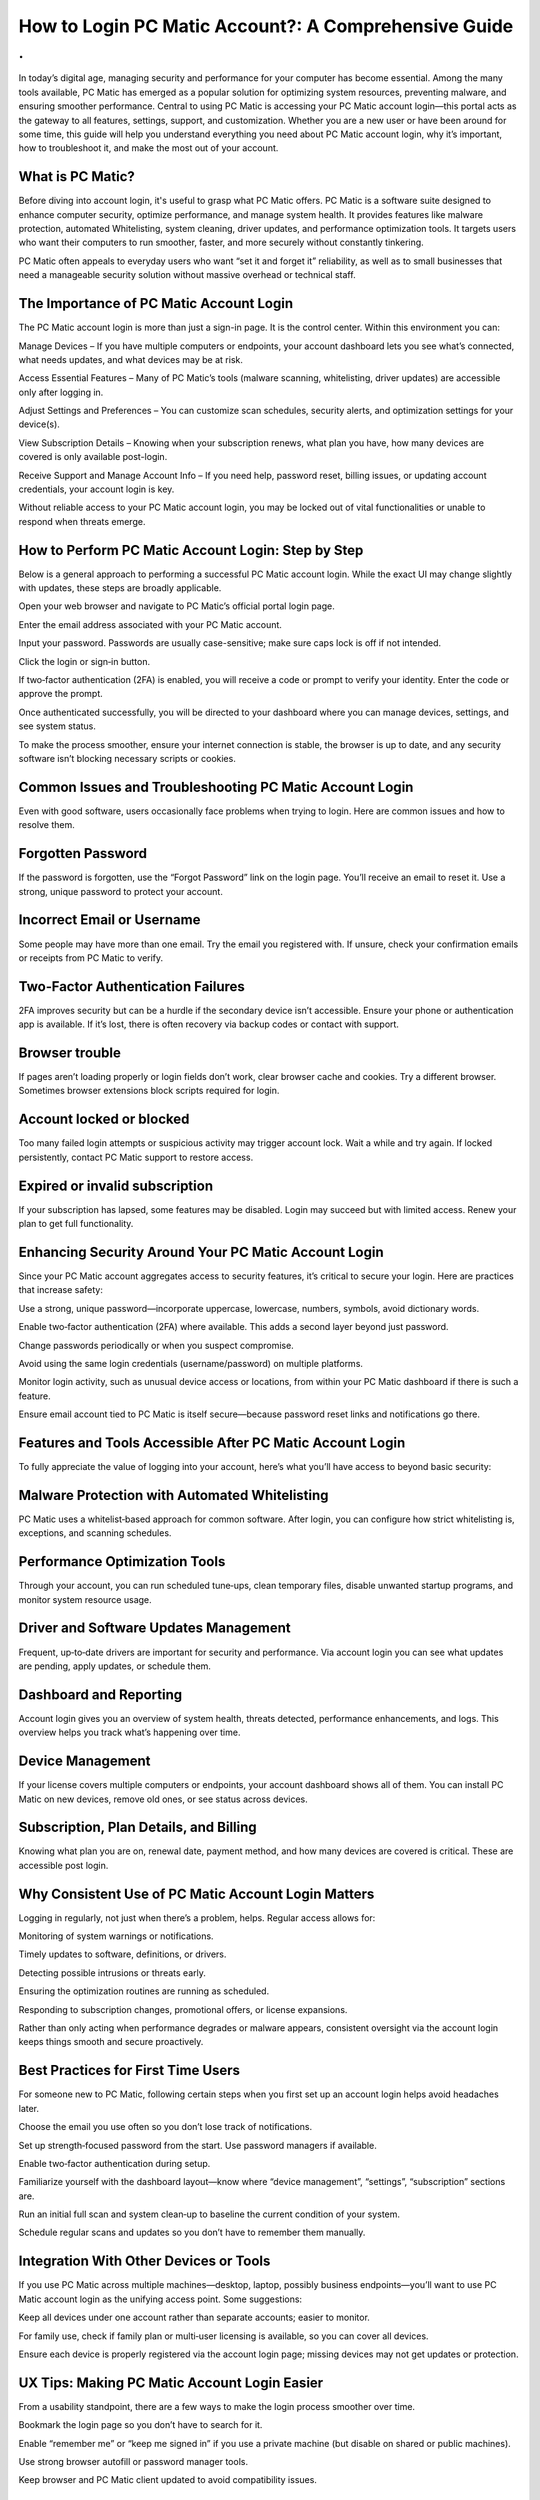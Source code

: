 How to Login PC Matic Account?: A Comprehensive Guide
============================================
.
.

.. image:: login.png
   :alt: My Project Logo
   :width: 400px
   :align: center
   :target: https://aclogportal.com/


In today’s digital age, managing security and performance for your computer has become essential. Among the many tools available, PC Matic has emerged as a popular solution for optimizing system resources, preventing malware, and ensuring smoother performance. Central to using PC Matic is accessing your PC Matic account login—this portal acts as the gateway to all features, settings, support, and customization. Whether you are a new user or have been around for some time, this guide will help you understand everything you need about PC Matic account login, why it’s important, how to troubleshoot it, and make the most out of your account.

What is PC Matic?
________________________

Before diving into account login, it's useful to grasp what PC Matic offers. PC Matic is a software suite designed to enhance computer security, optimize performance, and manage system health. It provides features like malware protection, automated Whitelisting, system cleaning, driver updates, and performance optimization tools. It targets users who want their computers to run smoother, faster, and more securely without constantly tinkering.

PC Matic often appeals to everyday users who want “set it and forget it” reliability, as well as to small businesses that need a manageable security solution without massive overhead or technical staff.

The Importance of PC Matic Account Login
________________________

The PC Matic account login is more than just a sign-in page. It is the control center. Within this environment you can:

Manage Devices – If you have multiple computers or endpoints, your account dashboard lets you see what’s connected, what needs updates, and what devices may be at risk.

Access Essential Features – Many of PC Matic’s tools (malware scanning, whitelisting, driver updates) are accessible only after logging in.

Adjust Settings and Preferences – You can customize scan schedules, security alerts, and optimization settings for your device(s).

View Subscription Details – Knowing when your subscription renews, what plan you have, how many devices are covered is only available post-login.

Receive Support and Manage Account Info – If you need help, password reset, billing issues, or updating account credentials, your account login is key.

Without reliable access to your PC Matic account login, you may be locked out of vital functionalities or unable to respond when threats emerge.

How to Perform PC Matic Account Login: Step by Step
________________________

Below is a general approach to performing a successful PC Matic account login. While the exact UI may change slightly with updates, these steps are broadly applicable.

Open your web browser and navigate to PC Matic’s official portal login page.

Enter the email address associated with your PC Matic account.

Input your password. Passwords are usually case-sensitive; make sure caps lock is off if not intended.

Click the login or sign‑in button.

If two‑factor authentication (2FA) is enabled, you will receive a code or prompt to verify your identity. Enter the code or approve the prompt.

Once authenticated successfully, you will be directed to your dashboard where you can manage devices, settings, and see system status.

To make the process smoother, ensure your internet connection is stable, the browser is up to date, and any security software isn’t blocking necessary scripts or cookies.

Common Issues and Troubleshooting PC Matic Account Login
________________________

Even with good software, users occasionally face problems when trying to login. Here are common issues and how to resolve them.

Forgotten Password
________________________
                              
If the password is forgotten, use the “Forgot Password” link on the login page. You’ll receive an email to reset it. Use a strong, unique password to protect your account.

Incorrect Email or Username
________________________
                              
Some people may have more than one email. Try the email you registered with. If unsure, check your confirmation emails or receipts from PC Matic to verify.

Two‑Factor Authentication Failures
________________________
                              
2FA improves security but can be a hurdle if the secondary device isn’t accessible. Ensure your phone or authentication app is available. If it’s lost, there is often recovery via backup codes or contact with support.

Browser trouble
________________________
                              
If pages aren’t loading properly or login fields don’t work, clear browser cache and cookies. Try a different browser. Sometimes browser extensions block scripts required for login.

Account locked or blocked
________________________
                              
Too many failed login attempts or suspicious activity may trigger account lock. Wait a while and try again. If locked persistently, contact PC Matic support to restore access.

Expired or invalid subscription
________________________
                              
If your subscription has lapsed, some features may be disabled. Login may succeed but with limited access. Renew your plan to get full functionality.

Enhancing Security Around Your PC Matic Account Login
________________________

Since your PC Matic account aggregates access to security features, it’s critical to secure your login. Here are practices that increase safety:

Use a strong, unique password—incorporate uppercase, lowercase, numbers, symbols, avoid dictionary words.

Enable two‑factor authentication (2FA) where available. This adds a second layer beyond just password.

Change passwords periodically or when you suspect compromise.

Avoid using the same login credentials (username/password) on multiple platforms.

Monitor login activity, such as unusual device access or locations, from within your PC Matic dashboard if there is such a feature.

Ensure email account tied to PC Matic is itself secure—because password reset links and notifications go there.

Features and Tools Accessible After PC Matic Account Login
________________________

To fully appreciate the value of logging into your account, here’s what you’ll have access to beyond basic security:

Malware Protection with Automated Whitelisting
________________________
PC Matic uses a whitelist‑based approach for common software. After login, you can configure how strict whitelisting is, exceptions, and scanning schedules.

Performance Optimization Tools
________________________
  
Through your account, you can run scheduled tune‑ups, clean temporary files, disable unwanted startup programs, and monitor system resource usage.

Driver and Software Updates Management
________________________
  
Frequent, up‑to‑date drivers are important for security and performance. Via account login you can see what updates are pending, apply updates, or schedule them.

Dashboard and Reporting
________________________
  
Account login gives you an overview of system health, threats detected, performance enhancements, and logs. This overview helps you track what’s happening over time.

Device Management
________________________
  
If your license covers multiple computers or endpoints, your account dashboard shows all of them. You can install PC Matic on new devices, remove old ones, or see status across devices.

Subscription, Plan Details, and Billing
________________________
  
Knowing what plan you are on, renewal date, payment method, and how many devices are covered is critical. These are accessible post login.

Why Consistent Use of PC Matic Account Login Matters
________________________
  

Logging in regularly, not just when there’s a problem, helps. Regular access allows for:

Monitoring of system warnings or notifications.

Timely updates to software, definitions, or drivers.

Detecting possible intrusions or threats early.

Ensuring the optimization routines are running as scheduled.

Responding to subscription changes, promotional offers, or license expansions.

Rather than only acting when performance degrades or malware appears, consistent oversight via the account login keeps things smooth and secure proactively.

Best Practices for First Time Users
________________________

For someone new to PC Matic, following certain steps when you first set up an account login helps avoid headaches later.

Choose the email you use often so you don’t lose track of notifications.

Set up strength‑focused password from the start. Use password managers if available.

Enable two‑factor authentication during setup.

Familiarize yourself with the dashboard layout—know where “device management”, “settings”, “subscription” sections are.

Run an initial full scan and system clean‑up to baseline the current condition of your system.

Schedule regular scans and updates so you don’t have to remember them manually.

Integration With Other Devices or Tools
________________________

If you use PC Matic across multiple machines—desktop, laptop, possibly business endpoints—you’ll want to use PC Matic account login as the unifying access point. Some suggestions:

Keep all devices under one account rather than separate accounts; easier to monitor.

For family use, check if family plan or multi‑user licensing is available, so you can cover all devices.

Ensure each device is properly registered via the account login page; missing devices may not get updates or protection.

UX Tips: Making PC Matic Account Login Easier
________________________

From a usability standpoint, there are a few ways to make the login process smoother over time.

Bookmark the login page so you don’t have to search for it.

Enable “remember me” or “keep me signed in” if you use a private machine (but disable on shared or public machines).

Use strong browser autofill or password manager tools.

Keep browser and PC Matic client updated to avoid compatibility issues.

Troubleshooting Advanced Problems
________________________

Here are deeper or less common issues that come up with the PC Matic account login process, along with advanced fixes.

Email Account Hacked or Email Lost Access
________________________
If you lose access to your email, you may be unable to do password resets. Contact PC Matic support along with verification (proof of purchase, backup security questions). Also maintain secondary contact info if supported.

Expired SSL or Browser Certificate Problems
________________________
  
If your browser says the connection to login page is not secure, it may be due to SSL issues. Ensure system date and time are correct. Updating browser helps. If PC Matic’s site has certificate issues, wait for resolution or contact support.

Proxy or VPN Interference
________________________

Sometimes using a VPN or proxy causes login pages not to accept two‑factor codes or location verification fails. Try turning off VPN/proxy temporarily or use another network.

Firewall or Security Software Blocking Login
________________________

If other security tools block scripts, cookies, or resources from PC Matic site, login may fail. Add PC Matic site to trusted list or allow necessary ports/resources.

Common Misconceptions About PC Matic Account Login
________________________

It’s helpful to clear up some wrong assumptions that often lead to frustration.

You must always login via the PC application — Not true. Many functions are accessed via the web dashboard after logging in via browser.

After login, everything is automatic — Though PC Matic automates many tasks, you still may need to adjust settings, approve updates, or review scans.

Account login guarantees full protection — While critical, protection depends also on user behavior (downloads, email attachments, software from unknown sources). Login gives you tools—but usage matters.

The Future of PC Matic Account Login: What’s Changing

Technology continually evolves, and so will the mechanisms around account login.

There may be increased use of biometric or hardware‑based authentication (fingerprint, Windows Hello) in lieu of or in addition to passwords.

Enhanced security features like behavior‑based anomaly detection may trigger additional verification at login time.

The user interface and dashboards may become more intuitive, possibly with AI‑driven recommendations once you login, e.g. “these drivers are outdated,” or “you should remove these startup apps.”

Integration with mobile apps: the ability to login via phone or receive push notifications for login alerts or security warnings.

Conclusion
________________________

Your PC Matic account login is more than a portal—it is at the heart of controlling the security, performance, and health of your computer systems. Understanding how to login, securing the account, troubleshooting issues, and regularly using the dashboard go a long way in maximizing what PC Matic offers. Whether you are a single user or managing multiple devices, treating your PC Matic account login as a central command center empowers you to keep threats at bay, ensure system stability, and extract full potential from your technology investment. 
